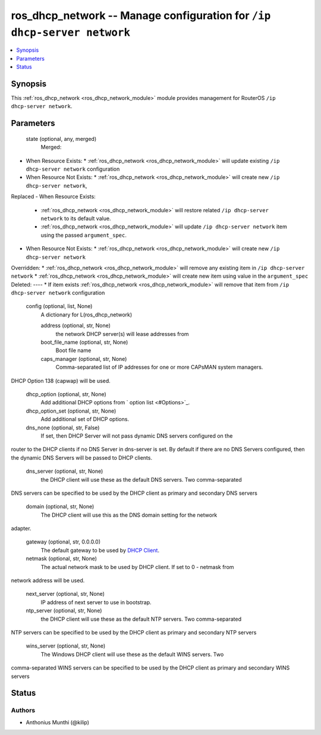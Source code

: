 .. _ros_dhcp_network_module:


ros_dhcp_network -- Manage configuration for ``/ip dhcp-server network``
========================================================================

.. contents::
   :local:
   :depth: 1


Synopsis
--------

This :ref:`ros_dhcp_network <ros_dhcp_network_module>` module provides management for RouterOS ``/ip dhcp-server network``.






Parameters
----------

  state (optional, any, merged)
    Merged:
-  When Resource Exists:
   *  :ref:`ros_dhcp_network <ros_dhcp_network_module>` will update existing ``/ip dhcp-server network`` configuration
-  When Resource Not Exists:
   *  :ref:`ros_dhcp_network <ros_dhcp_network_module>` will create new ``/ip dhcp-server network``,
Replaced
-  When Resource Exists:
   *  :ref:`ros_dhcp_network <ros_dhcp_network_module>` will restore related ``/ip dhcp-server network`` to its default value.
   *  :ref:`ros_dhcp_network <ros_dhcp_network_module>` will update ``/ip dhcp-server network`` item using the passed ``argument_spec``.
-  When Resource Not Exists:
   *  :ref:`ros_dhcp_network <ros_dhcp_network_module>` will create new ``/ip dhcp-server network``
Overridden:
*  :ref:`ros_dhcp_network <ros_dhcp_network_module>` will remove any existing item in ``/ip dhcp-server network``
*  :ref:`ros_dhcp_network <ros_dhcp_network_module>` will create new item using value in the ``argument_spec``
Deleted:
----
*  If item exists :ref:`ros_dhcp_network <ros_dhcp_network_module>` will remove that item from ``/ip dhcp-server network`` configuration



  config (optional, list, None)
    A dictionary for L(ros_dhcp_network)


    address (optional, str, None)
      the network DHCP server(s) will lease addresses from



    boot_file_name (optional, str, None)
      Boot file name



    caps_manager (optional, str, None)
      Comma-separated list of IP addresses for one or more CAPsMAN system managers.
DHCP Option 138 (capwap) will be used.



    dhcp_option (optional, str, None)
      Add additional DHCP options from ` option list <#Options>`_.



    dhcp_option_set (optional, str, None)
      Add additional set of DHCP options.



    dns_none (optional, str, False)
      If set, then DHCP Server will not pass dynamic DNS servers configured on the
router to the DHCP clients if no DNS Server in dns-server is set. By default if
there are no DNS Servers configured, then the dynamic DNS Servers will be passed
to DHCP clients.



    dns_server (optional, str, None)
      the DHCP client will use these as the default DNS servers. Two comma-separated
DNS servers can be specified to be used by the DHCP client as primary and
secondary DNS servers



    domain (optional, str, None)
      The DHCP client will use this as the DNS domain setting for the network
adapter.



    gateway (optional, str, 0.0.0.0)
      The default gateway to be used by `DHCP Client </wiki/DHCP_Client>`_.



    netmask (optional, str, None)
      The actual network mask to be used by DHCP client. If set to 0 - netmask from
network address will be used.



    next_server (optional, str, None)
      IP address of next server to use in bootstrap.



    ntp_server (optional, str, None)
      the DHCP client will use these as the default NTP servers. Two comma-separated
NTP servers can be specified to be used by the DHCP client as primary and
secondary NTP servers



    wins_server (optional, str, None)
      The Windows DHCP client will use these as the default WINS servers. Two
comma-separated WINS servers can be specified to be used by the DHCP client as
primary and secondary WINS servers















Status
------





Authors
~~~~~~~

- Anthonius Munthi (@kilip)


